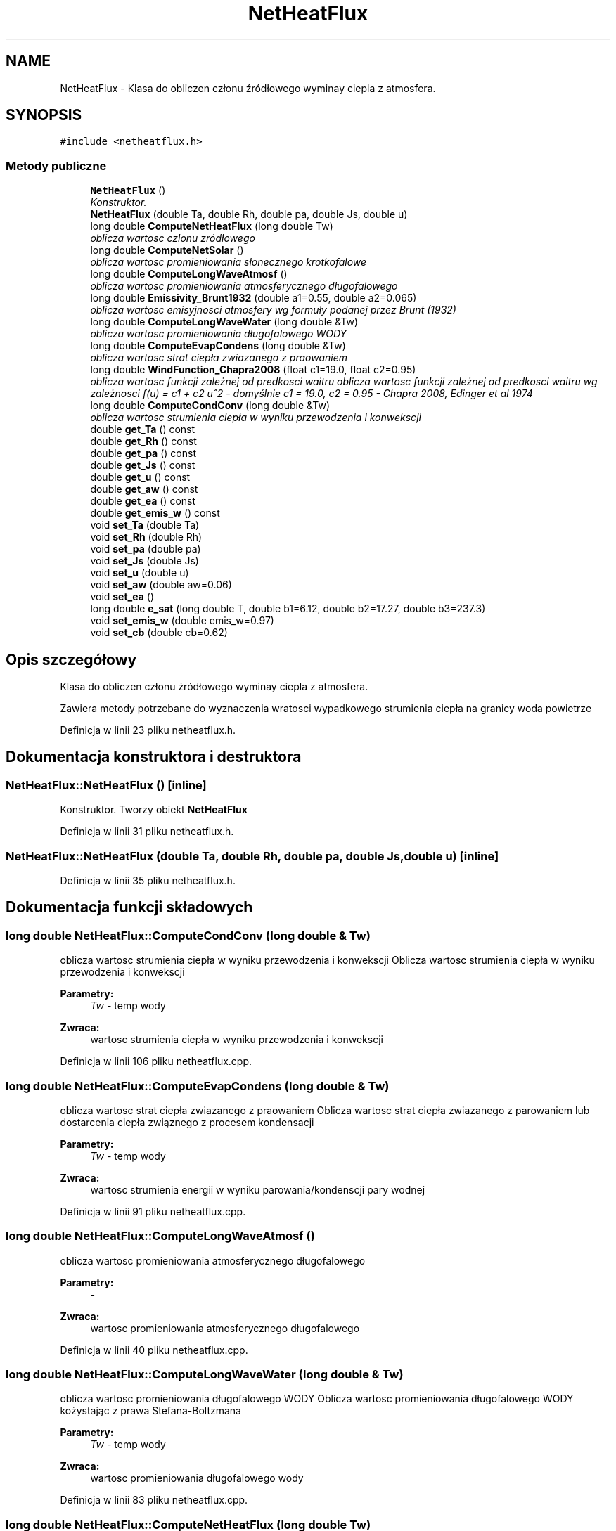 .TH "NetHeatFlux" 3 "Pn, 11 sty 2016" "Version 15.1" "RivMix" \" -*- nroff -*-
.ad l
.nh
.SH NAME
NetHeatFlux \- Klasa do obliczen członu źródłowego wyminay ciepla z atmosfera\&.  

.SH SYNOPSIS
.br
.PP
.PP
\fC#include <netheatflux\&.h>\fP
.SS "Metody publiczne"

.in +1c
.ti -1c
.RI "\fBNetHeatFlux\fP ()"
.br
.RI "\fIKonstruktor\&. \fP"
.ti -1c
.RI "\fBNetHeatFlux\fP (double Ta, double Rh, double pa, double Js, double u)"
.br
.ti -1c
.RI "long double \fBComputeNetHeatFlux\fP (long double Tw)"
.br
.RI "\fIoblicza wartosc czlonu zródłowego \fP"
.ti -1c
.RI "long double \fBComputeNetSolar\fP ()"
.br
.RI "\fIoblicza wartosc promieniowania słonecznego krotkofalowe \fP"
.ti -1c
.RI "long double \fBComputeLongWaveAtmosf\fP ()"
.br
.RI "\fIoblicza wartosc promieniowania atmosferycznego długofalowego \fP"
.ti -1c
.RI "long double \fBEmissivity_Brunt1932\fP (double a1=0\&.55, double a2=0\&.065)"
.br
.RI "\fIoblicza wartosc emisyjnosci atmosfery wg formuły podanej przez Brunt (1932) \fP"
.ti -1c
.RI "long double \fBComputeLongWaveWater\fP (long double &Tw)"
.br
.RI "\fIoblicza wartosc promieniowania długofalowego WODY \fP"
.ti -1c
.RI "long double \fBComputeEvapCondens\fP (long double &Tw)"
.br
.RI "\fIoblicza wartosc strat ciepła zwiazanego z praowaniem \fP"
.ti -1c
.RI "long double \fBWindFunction_Chapra2008\fP (float c1=19\&.0, float c2=0\&.95)"
.br
.RI "\fIoblicza wartosc funkcji zależnej od predkosci waitru oblicza wartosc funkcji zależnej od predkosci waitru wg zależnosci f(u) = c1 + c2 u^2 - domyślnie c1 = 19\&.0, c2 = 0\&.95 - Chapra 2008, Edinger et al 1974 \fP"
.ti -1c
.RI "long double \fBComputeCondConv\fP (long double &Tw)"
.br
.RI "\fIoblicza wartosc strumienia ciepła w wyniku przewodzenia i konwekscji \fP"
.ti -1c
.RI "double \fBget_Ta\fP () const "
.br
.ti -1c
.RI "double \fBget_Rh\fP () const "
.br
.ti -1c
.RI "double \fBget_pa\fP () const "
.br
.ti -1c
.RI "double \fBget_Js\fP () const "
.br
.ti -1c
.RI "double \fBget_u\fP () const "
.br
.ti -1c
.RI "double \fBget_aw\fP () const "
.br
.ti -1c
.RI "double \fBget_ea\fP () const "
.br
.ti -1c
.RI "double \fBget_emis_w\fP () const "
.br
.ti -1c
.RI "void \fBset_Ta\fP (double Ta)"
.br
.ti -1c
.RI "void \fBset_Rh\fP (double Rh)"
.br
.ti -1c
.RI "void \fBset_pa\fP (double pa)"
.br
.ti -1c
.RI "void \fBset_Js\fP (double Js)"
.br
.ti -1c
.RI "void \fBset_u\fP (double u)"
.br
.ti -1c
.RI "void \fBset_aw\fP (double aw=0\&.06)"
.br
.ti -1c
.RI "void \fBset_ea\fP ()"
.br
.ti -1c
.RI "long double \fBe_sat\fP (long double T, double b1=6\&.12, double b2=17\&.27, double b3=237\&.3)"
.br
.ti -1c
.RI "void \fBset_emis_w\fP (double emis_w=0\&.97)"
.br
.ti -1c
.RI "void \fBset_cb\fP (double cb=0\&.62)"
.br
.in -1c
.SH "Opis szczegółowy"
.PP 
Klasa do obliczen członu źródłowego wyminay ciepla z atmosfera\&. 

Zawiera metody potrzebane do wyznaczenia wratosci wypadkowego strumienia ciepła na granicy woda powietrze 
.PP
Definicja w linii 23 pliku netheatflux\&.h\&.
.SH "Dokumentacja konstruktora i destruktora"
.PP 
.SS "NetHeatFlux::NetHeatFlux ()\fC [inline]\fP"

.PP
Konstruktor\&. Tworzy obiekt \fBNetHeatFlux\fP 
.PP
Definicja w linii 31 pliku netheatflux\&.h\&.
.SS "NetHeatFlux::NetHeatFlux (double Ta, double Rh, double pa, double Js, double u)\fC [inline]\fP"

.PP
Definicja w linii 35 pliku netheatflux\&.h\&.
.SH "Dokumentacja funkcji składowych"
.PP 
.SS "long double NetHeatFlux::ComputeCondConv (long double & Tw)"

.PP
oblicza wartosc strumienia ciepła w wyniku przewodzenia i konwekscji Oblicza wartosc strumienia ciepła w wyniku przewodzenia i konwekscji 
.PP
\fBParametry:\fP
.RS 4
\fITw\fP - temp wody 
.RE
.PP
\fBZwraca:\fP
.RS 4
wartosc strumienia ciepła w wyniku przewodzenia i konwekscji 
.RE
.PP

.PP
Definicja w linii 106 pliku netheatflux\&.cpp\&.
.SS "long double NetHeatFlux::ComputeEvapCondens (long double & Tw)"

.PP
oblicza wartosc strat ciepła zwiazanego z praowaniem Oblicza wartosc strat ciepła zwiazanego z parowaniem lub dostarcenia ciepła związnego z procesem kondensacji 
.PP
\fBParametry:\fP
.RS 4
\fITw\fP - temp wody 
.RE
.PP
\fBZwraca:\fP
.RS 4
wartosc strumienia energii w wyniku parowania/kondenscji pary wodnej 
.RE
.PP

.PP
Definicja w linii 91 pliku netheatflux\&.cpp\&.
.SS "long double NetHeatFlux::ComputeLongWaveAtmosf ()"

.PP
oblicza wartosc promieniowania atmosferycznego długofalowego 
.PP
\fBParametry:\fP
.RS 4
\fI-\fP 
.RE
.PP
\fBZwraca:\fP
.RS 4
wartosc promieniowania atmosferycznego długofalowego 
.RE
.PP

.PP
Definicja w linii 40 pliku netheatflux\&.cpp\&.
.SS "long double NetHeatFlux::ComputeLongWaveWater (long double & Tw)"

.PP
oblicza wartosc promieniowania długofalowego WODY Oblicza wartosc promieniowania długofalowego WODY kożystając z prawa Stefana-Boltzmana 
.PP
\fBParametry:\fP
.RS 4
\fITw\fP - temp wody 
.RE
.PP
\fBZwraca:\fP
.RS 4
wartosc promieniowania długofalowego wody 
.RE
.PP

.PP
Definicja w linii 83 pliku netheatflux\&.cpp\&.
.SS "long double NetHeatFlux::ComputeNetHeatFlux (long double Tw)"

.PP
oblicza wartosc czlonu zródłowego Oblicza wartosc czlonu zrodlowego dla danej temp wody na podstawie podsnaych danych meteorologicznych
.PP
\fBParametry:\fP
.RS 4
\fITw\fP - wartość temperatury wody dla ktorej ma być obliczony czlon zrodlowy 
.RE
.PP
\fBZwraca:\fP
.RS 4
wartosc czlonu zrodlowego dla danej temp 
.RE
.PP

.PP
Definicja w linii 16 pliku netheatflux\&.cpp\&.
.SS "long double NetHeatFlux::ComputeNetSolar ()"

.PP
oblicza wartosc promieniowania słonecznego krotkofalowe Oblicza wartosc promieniowania słonecznego krotkofalowego na podstawie pomiarów promieniowania słonecznego padającego oraz albedo wody
.PP
\fBZwraca:\fP
.RS 4
wartosc promieniowania słonecznego krotkofalowe 
.RE
.PP

.PP
Definicja w linii 32 pliku netheatflux\&.cpp\&.
.SS "long double NetHeatFlux::e_sat (long double T, double b1 = \fC6\&.12\fP, double b2 = \fC17\&.27\fP, double b3 = \fC237\&.3\fP)"
oblicza wartosc prężności (ciśnienia) pary wodnej (defoltowo wg formuly Raudkivi 1979, Chapra 1997: 6\&.12 exp(17\&.27*Ta/(Ta+237\&.3)) 
.PP
Definicja w linii 77 pliku netheatflux\&.cpp\&.
.SS "long double NetHeatFlux::Emissivity_Brunt1932 (double a1 = \fC0\&.55\fP, double a2 = \fC0\&.065\fP)"

.PP
oblicza wartosc emisyjnosci atmosfery wg formuły podanej przez Brunt (1932) 
.PP
\fBParametry:\fP
.RS 4
\fIa1\fP - coefficient [] 
.br
\fIa2\fP - coefficient [hPa^(-1/2)] 
.RE
.PP
\fBZwraca:\fP
.RS 4
wartosc emisyjnosci atmosfery 
.RE
.PP

.PP
Definicja w linii 49 pliku netheatflux\&.cpp\&.
.SS "double NetHeatFlux::get_aw () const\fC [inline]\fP"
zwraca wartosc albedo wody 
.PP
Definicja w linii 154 pliku netheatflux\&.h\&.
.SS "double NetHeatFlux::get_ea () const\fC [inline]\fP"
zwraca wartosc aktualnej prężności (ciśnienia) pary wodnej w powietrzu 
.PP
Definicja w linii 159 pliku netheatflux\&.h\&.
.SS "double NetHeatFlux::get_emis_w () const\fC [inline]\fP"
zwraca wartosc ustawionej zdolności emisyjnej wody 
.PP
Definicja w linii 164 pliku netheatflux\&.h\&.
.SS "double NetHeatFlux::get_Js () const\fC [inline]\fP"
zwraca wartosc promieniowania krotkofalowego 
.PP
Definicja w linii 144 pliku netheatflux\&.h\&.
.SS "double NetHeatFlux::get_pa () const\fC [inline]\fP"
zwraca wartość ciśnienie atmosferycznego 
.PP
Definicja w linii 139 pliku netheatflux\&.h\&.
.SS "double NetHeatFlux::get_Rh () const\fC [inline]\fP"
zwraca wartość wilgotnosci powietrza 
.PP
Definicja w linii 134 pliku netheatflux\&.h\&.
.SS "double NetHeatFlux::get_Ta () const\fC [inline]\fP"
zwraca wartość temp powietrza 
.PP
Definicja w linii 129 pliku netheatflux\&.h\&.
.SS "double NetHeatFlux::get_u () const\fC [inline]\fP"
zwraca wartosc predkosci wiatru 
.PP
Definicja w linii 149 pliku netheatflux\&.h\&.
.SS "void NetHeatFlux::set_aw (double aw = \fC0\&.06\fP)\fC [inline]\fP"
ustawia wartosc albedo dla wody 
.PP
Definicja w linii 197 pliku netheatflux\&.h\&.
.SS "void NetHeatFlux::set_cb (double cb = \fC0\&.62\fP)\fC [inline]\fP"
ustawia wartosc wspolczynnika Bowena - domyślnie )0\&.62 mb/stC 
.PP
Definicja w linii 214 pliku netheatflux\&.h\&.
.SS "void NetHeatFlux::set_ea ()"
oblicza i ustawia wartosc aktualnej prężności (ciśnienia) pary wodnej w powietrzu 
.PP
Definicja w linii 58 pliku netheatflux\&.cpp\&.
.SS "void NetHeatFlux::set_emis_w (double emis_w = \fC0\&.97\fP)\fC [inline]\fP"
ustawia wartosc dla zdolności emisyjnej wody 
.PP
Definicja w linii 209 pliku netheatflux\&.h\&.
.SS "void NetHeatFlux::set_Js (double Js)\fC [inline]\fP"
ustawia wartosc promieniowania krotkofalowego 
.PP
Definicja w linii 187 pliku netheatflux\&.h\&.
.SS "void NetHeatFlux::set_pa (double pa)\fC [inline]\fP"
ustawia wartość ciśnienie atmosferycznego 
.PP
Definicja w linii 182 pliku netheatflux\&.h\&.
.SS "void NetHeatFlux::set_Rh (double Rh)\fC [inline]\fP"
ustawia wartość wilgotnosci powietrza 
.PP
Definicja w linii 176 pliku netheatflux\&.h\&.
.SS "void NetHeatFlux::set_Ta (double Ta)\fC [inline]\fP"
ustawia wartość temp powietrza 
.PP
Definicja w linii 171 pliku netheatflux\&.h\&.
.SS "void NetHeatFlux::set_u (double u)\fC [inline]\fP"
ustawia wartosc predkosci wiatru 
.PP
Definicja w linii 192 pliku netheatflux\&.h\&.
.SS "long double NetHeatFlux::WindFunction_Chapra2008 (float c1 = \fC19\&.0\fP, float c2 = \fC0\&.95\fP)"

.PP
oblicza wartosc funkcji zależnej od predkosci waitru oblicza wartosc funkcji zależnej od predkosci waitru wg zależnosci f(u) = c1 + c2 u^2 - domyślnie c1 = 19\&.0, c2 = 0\&.95 - Chapra 2008, Edinger et al 1974 
.PP
\fBZwraca:\fP
.RS 4
wartosc strumienia energii w wyniku parowania/kondenscji pary wodnej 
.RE
.PP

.PP
Definicja w linii 100 pliku netheatflux\&.cpp\&.

.SH "Autor"
.PP 
Wygenerowano automatycznie z kodu źródłowego programem Doxygen dla RivMix\&.
